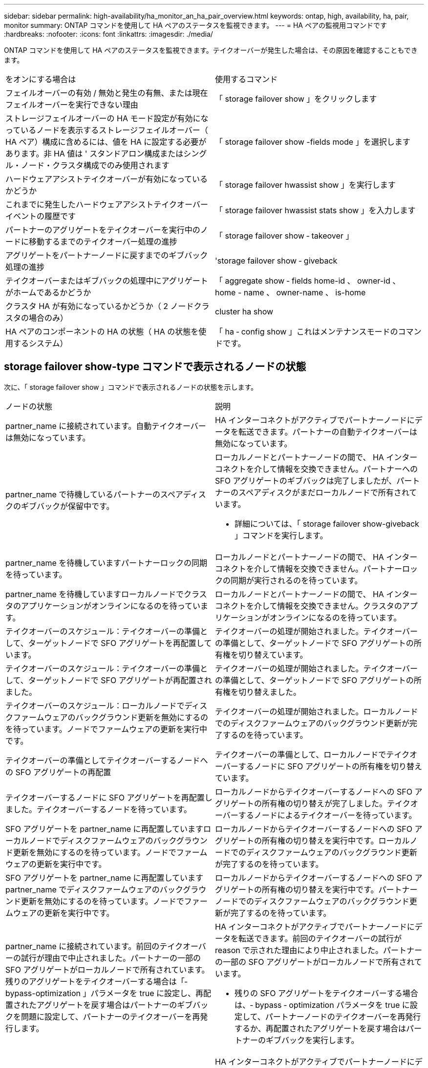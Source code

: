 ---
sidebar: sidebar 
permalink: high-availability/ha_monitor_an_ha_pair_overview.html 
keywords: ontap, high, availability, ha, pair, monitor 
summary: ONTAP コマンドを使用して HA ペアのステータスを監視できます。 
---
= HA ペアの監視用コマンドです
:hardbreaks:
:nofooter: 
:icons: font
:linkattrs: 
:imagesdir: ./media/


[role="lead"]
ONTAP コマンドを使用して HA ペアのステータスを監視できます。テイクオーバーが発生した場合は、その原因を確認することもできます。

|===


| をオンにする場合は | 使用するコマンド 


| フェイルオーバーの有効 / 無効と発生の有無、または現在フェイルオーバーを実行できない理由 | 「 storage failover show 」をクリックします 


| ストレージフェイルオーバーの HA モード設定が有効になっているノードを表示するストレージフェイルオーバー（ HA ペア）構成に含めるには、値を HA に設定する必要があります。非 HA 値は ' スタンドアロン構成またはシングル・ノード・クラスタ構成でのみ使用されます | 「 storage failover show -fields mode 」を選択します 


| ハードウェアアシストテイクオーバーが有効になっているかどうか | 「 storage failover hwassist show 」を実行します 


| これまでに発生したハードウェアアシストテイクオーバーイベントの履歴です | 「 storage failover hwassist stats show 」を入力します 


| パートナーのアグリゲートをテイクオーバーを実行中のノードに移動するまでのテイクオーバー処理の進捗 | 「 storage failover show ‑ takeover 」 


| アグリゲートをパートナーノードに戻すまでのギブバック処理の進捗 | 'storage failover show ‑ giveback 


| テイクオーバーまたはギブバックの処理中にアグリゲートがホームであるかどうか | 「 aggregate show ‑ fields home-id 、 owner-id 、 home - name 、 owner-name 、 is-home 


| クラスタ HA が有効になっているかどうか（ 2 ノードクラスタの場合のみ） | cluster ha show 


| HA ペアのコンポーネントの HA の状態（ HA の状態を使用するシステム） | 「 ha ‑ config show 」これはメンテナンスモードのコマンドです。 
|===


== storage failover show-type コマンドで表示されるノードの状態

次に、「 storage failover show 」コマンドで表示されるノードの状態を示します。

|===


| ノードの状態 | 説明 


 a| 
partner_name に接続されています。自動テイクオーバーは無効になっています。
 a| 
HA インターコネクトがアクティブでパートナーノードにデータを転送できます。パートナーの自動テイクオーバーは無効になっています。



 a| 
partner_name で待機しているパートナーのスペアディスクのギブバックが保留中です。
 a| 
ローカルノードとパートナーノードの間で、 HA インターコネクトを介して情報を交換できません。パートナーへの SFO アグリゲートのギブバックは完了しましたが、パートナーのスペアディスクがまだローカルノードで所有されています。

* 詳細については、「 storage failover show-giveback 」コマンドを実行します。




 a| 
partner_name を待機していますパートナーロックの同期を待っています。
 a| 
ローカルノードとパートナーノードの間で、 HA インターコネクトを介して情報を交換できません。パートナーロックの同期が実行されるのを待っています。



 a| 
partner_name を待機していますローカルノードでクラスタのアプリケーションがオンラインになるのを待っています。
 a| 
ローカルノードとパートナーノードの間で、 HA インターコネクトを介して情報を交換できません。クラスタのアプリケーションがオンラインになるのを待っています。



 a| 
テイクオーバーのスケジュール：テイクオーバーの準備として、ターゲットノードで SFO アグリゲートを再配置しています。
 a| 
テイクオーバーの処理が開始されました。テイクオーバーの準備として、ターゲットノードで SFO アグリゲートの所有権を切り替えています。



 a| 
テイクオーバーのスケジュール：テイクオーバーの準備として、ターゲットノードで SFO アグリゲートが再配置されました。
 a| 
テイクオーバーの処理が開始されました。テイクオーバーの準備として、ターゲットノードで SFO アグリゲートの所有権を切り替えました。



 a| 
テイクオーバーのスケジュール：ローカルノードでディスクファームウェアのバックグラウンド更新を無効にするのを待っています。ノードでファームウェアの更新を実行中です。
 a| 
テイクオーバーの処理が開始されました。ローカルノードでのディスクファームウェアのバックグラウンド更新が完了するのを待っています。



 a| 
テイクオーバーの準備としてテイクオーバーするノードへの SFO アグリゲートの再配置
 a| 
テイクオーバーの準備として、ローカルノードでテイクオーバーするノードに SFO アグリゲートの所有権を切り替えています。



 a| 
テイクオーバーするノードに SFO アグリゲートを再配置しました。テイクオーバーするノードを待っています。
 a| 
ローカルノードからテイクオーバーするノードへの SFO アグリゲートの所有権の切り替えが完了しました。テイクオーバーするノードによるテイクオーバーを待っています。



 a| 
SFO アグリゲートを partner_name に再配置していますローカルノードでディスクファームウェアのバックグラウンド更新を無効にするのを待っています。ノードでファームウェアの更新を実行中です。
 a| 
ローカルノードからテイクオーバーするノードへの SFO アグリゲートの所有権の切り替えを実行中です。ローカルノードでのディスクファームウェアのバックグラウンド更新が完了するのを待っています。



 a| 
SFO アグリゲートを partner_name に再配置していますpartner_name でディスクファームウェアのバックグラウンド更新を無効にするのを待っています。ノードでファームウェアの更新を実行中です。
 a| 
ローカルノードからテイクオーバーするノードへの SFO アグリゲートの所有権の切り替えを実行中です。パートナーノードでのディスクファームウェアのバックグラウンド更新が完了するのを待っています。



 a| 
partner_name に接続されています。前回のテイクオーバーの試行が理由で中止されました。パートナーの一部の SFO アグリゲートがローカルノードで所有されています。残りのアグリゲートをテイクオーバーする場合は「‑ bypass-optimization 」パラメータを true に設定し、再配置されたアグリゲートを戻す場合はパートナーのギブバックを問題に設定して、パートナーのテイクオーバーを再発行します。
 a| 
HA インターコネクトがアクティブでパートナーノードにデータを転送できます。前回のテイクオーバーの試行が reason で示された理由により中止されました。パートナーの一部の SFO アグリゲートがローカルノードで所有されています。

* 残りの SFO アグリゲートをテイクオーバーする場合は、‑ bypass ‑ optimization パラメータを true に設定して、パートナーノードのテイクオーバーを再発行するか、再配置されたアグリゲートを戻す場合はパートナーのギブバックを実行します。




 a| 
partner_name に接続されています。前回のテイクオーバーの試行が中止されました。パートナーの一部の SFO アグリゲートがローカルノードで所有されています。残りのアグリゲートをテイクオーバーする場合は「‑ bypass-optimization 」パラメータを true に設定し、再配置されたアグリゲートを戻す場合はパートナーのギブバックを問題に設定して、パートナーのテイクオーバーを再発行します。
 a| 
HA インターコネクトがアクティブでパートナーノードにデータを転送できます。前回のテイクオーバーの試行が中止されました。パートナーの一部の SFO アグリゲートがローカルノードで所有されています。

* 残りの SFO アグリゲートをテイクオーバーする場合は、‑ bypass ‑ optimization パラメータを true に設定して、パートナーノードのテイクオーバーを再発行するか、再配置されたアグリゲートを戻す場合はパートナーのギブバックを実行します。




 a| 
partner_name を待機しています前回のテイクオーバーの試行が理由で中止されました。パートナーの一部の SFO アグリゲートがローカルノードで所有されています。残りのアグリゲートをテイクオーバーする場合は「‑ bypass -optimization 」パラメータを true に設定して、パートナーのテイクオーバーをもう一度実行します。再配置されたアグリゲートを戻す場合は、パートナーのギブバックを問題に設定します。
 a| 
ローカルノードとパートナーノードの間で、 HA インターコネクトを介して情報を交換できません。前回のテイクオーバーの試行が reason で示された理由により中止されました。パートナーの一部の SFO アグリゲートがローカルノードで所有されています。

* 残りの SFO アグリゲートをテイクオーバーする場合は、‑ bypass ‑ optimization パラメータを true に設定して、パートナーノードのテイクオーバーを再発行するか、再配置されたアグリゲートを戻す場合はパートナーのギブバックを実行します。




 a| 
partner_name を待機しています前回のテイクオーバーの試行が中止されました。パートナーの一部の SFO アグリゲートがローカルノードで所有されています。残りのアグリゲートをテイクオーバーする場合は「‑ bypass -optimization 」パラメータを true に設定して、パートナーのテイクオーバーをもう一度実行します。再配置されたアグリゲートを戻す場合は、パートナーのギブバックを問題に設定します。
 a| 
ローカルノードとパートナーノードの間で、 HA インターコネクトを介して情報を交換できません。前回のテイクオーバーの試行が中止されました。パートナーの一部の SFO アグリゲートがローカルノードで所有されています。

* 残りの SFO アグリゲートをテイクオーバーする場合は、‑ bypass ‑ optimization パラメータを true に設定して、パートナーノードのテイクオーバーを再発行するか、再配置されたアグリゲートを戻す場合はパートナーのギブバックを実行します。




 a| 
partner_name に接続されています。ローカルノードでディスクファームウェアのバックグラウンド更新（ BDFU ）に失敗したため、前回のテイクオーバーの試行が中止されました。
 a| 
HA インターコネクトがアクティブでパートナーノードにデータを転送できます。ローカルノードでのディスクファームウェアのバックグラウンド更新が無効になっていたため、前回のテイクオーバーの試行が中止されました。



 a| 
partner_name に接続されています。前回のテイクオーバーの試行が理由で中止されました。
 a| 
HA インターコネクトがアクティブでパートナーノードにデータを転送できます。前回のテイクオーバーの試行が reason で示された理由により中止されました。



 a| 
partner_name を待機しています前回のテイクオーバーの試行が理由で中止されました。
 a| 
ローカルノードとパートナーノードの間で、 HA インターコネクトを介して情報を交換できません。前回のテイクオーバーの試行が reason で示された理由により中止されました。



 a| 
partner_name に接続されています。partner_name による前回のテイクオーバーの試行が reason で示された理由により中止されました。
 a| 
HA インターコネクトがアクティブでパートナーノードにデータを転送できます。パートナーノードによる前回のテイクオーバーの試行が reason で示された理由により中止されました。



 a| 
partner_name に接続されています。partner_name による前回のテイクオーバーの試行が中止されました。
 a| 
HA インターコネクトがアクティブでパートナーノードにデータを転送できます。パートナーノードによる前回のテイクオーバーの試行が中止されました。



 a| 
partner_name を待機していますpartner_name による前回のテイクオーバーの試行が reason で示された理由により中止されました。
 a| 
ローカルノードとパートナーノードの間で、 HA インターコネクトを介して情報を交換できません。パートナーノードによる前回のテイクオーバーの試行が reason で示された理由により中止されました。



 a| 
前回のギブバックがモジュールで失敗しました： module name 。number of seconds で示された秒数以内に自動ギブバックが開始されます。
 a| 
前回のギブバックの試行が module_name で示されたモジュールで失敗しました。number of seconds で示された秒数以内に自動ギブバックが開始されます。

* 詳細については、「 storage failover show-giveback 」コマンドを実行します。




 a| 
コントローラの無停止アップグレード手順の一環として、ノードがパートナーのアグリゲートを所有します。
 a| 
コントローラの無停止アップグレードを実行中の手順があるため、パートナーのアグリゲートがノードで所有されています。



 a| 
partner_name に接続されています。クラスタ内の別のノードに属するアグリゲートがノードで所有されています。
 a| 
HA インターコネクトがアクティブでパートナーノードにデータを転送できます。クラスタ内の別のノードに属するアグリゲートがノードで所有されています。



 a| 
partner_name に接続されています。パートナーロックの同期を待っています。
 a| 
HA インターコネクトがアクティブでパートナーノードにデータを転送できます。パートナーロックの同期が完了するのを待っています。



 a| 
partner_name に接続されています。ローカルノードでクラスタのアプリケーションがオンラインになるのを待っています。
 a| 
HA インターコネクトがアクティブでパートナーノードにデータを転送できます。ローカルノードでクラスタのアプリケーションがオンラインになるのを待っています。



 a| 
非 HA モードでは、 NVRAM をすべて使用するにはリブートしてください。
 a| 
ストレージフェイルオーバーを実行できません。HA モードのオプションが non_ha に設定されています。

* ノードの NVRAM をすべて使用できるようにするには、ノードをリブートする必要があります。




 a| 
非 HA モード。ノードをリブートして HA をアクティブ化します。
 a| 
ストレージフェイルオーバーを実行できません。

* HA 機能を有効にするには、ノードをリブートする必要があります。




 a| 
非 HA モード。
 a| 
ストレージフェイルオーバーを実行できません。HA モードのオプションが non_ha に設定されています。

* HA 機能を有効にするには、 HA ペアの両方のノードで「 storage failover modify ‑ mode ha ‑ node nodename 」コマンドを実行してから、ノードを再起動する必要があります。


|===